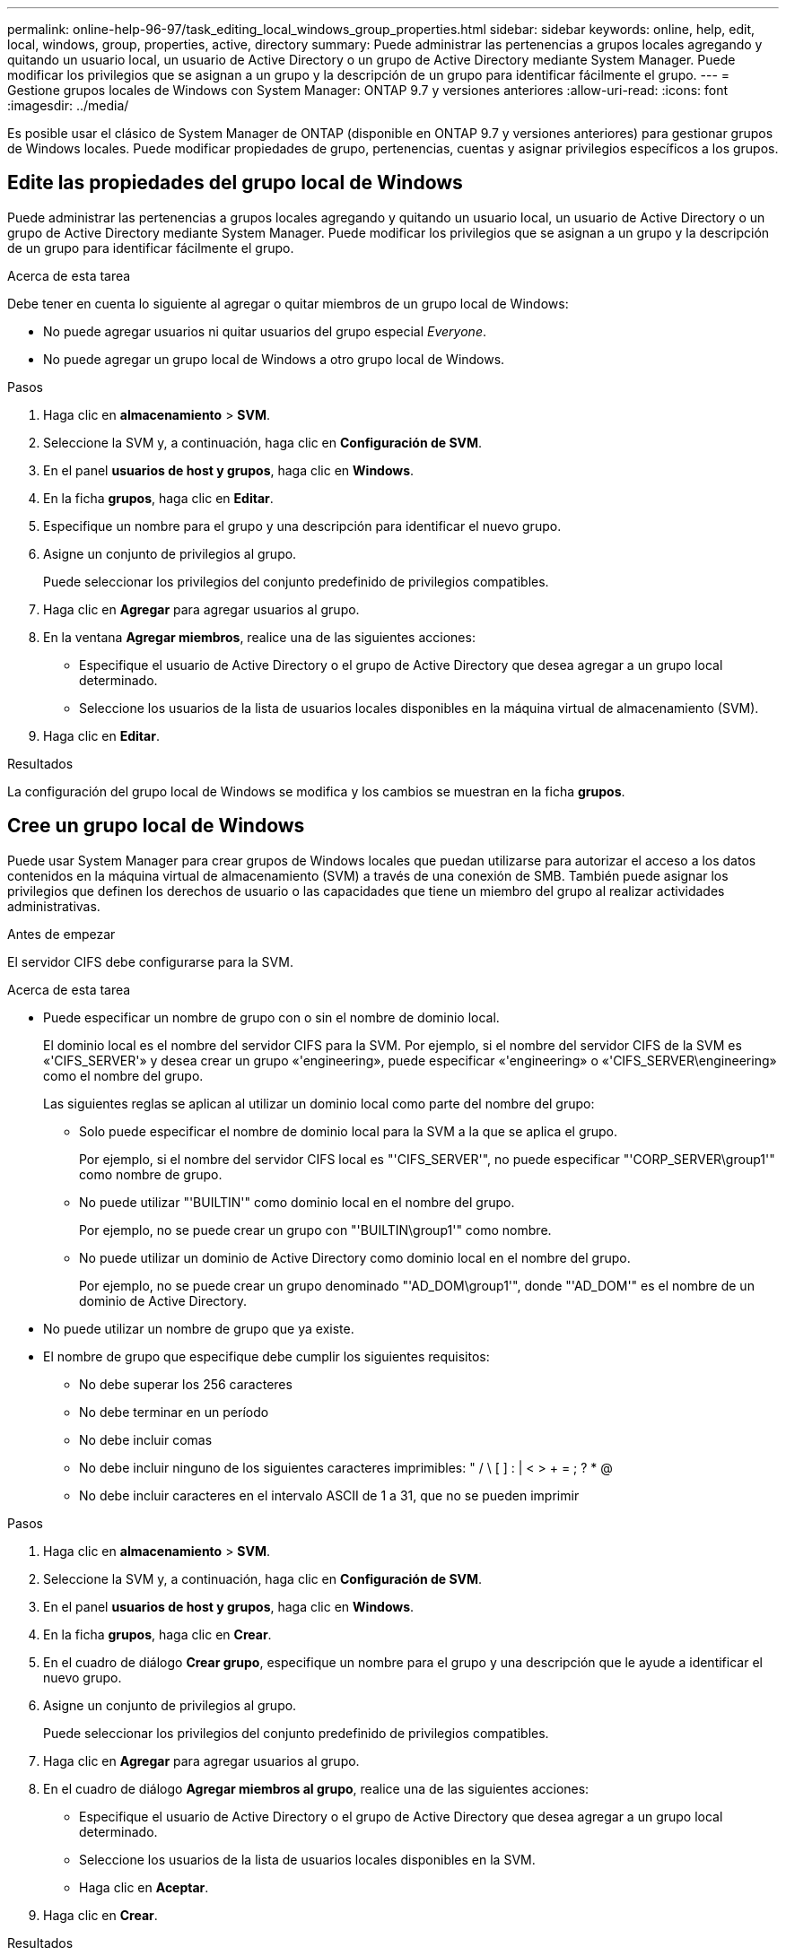 ---
permalink: online-help-96-97/task_editing_local_windows_group_properties.html 
sidebar: sidebar 
keywords: online, help, edit, local, windows, group, properties, active, directory 
summary: Puede administrar las pertenencias a grupos locales agregando y quitando un usuario local, un usuario de Active Directory o un grupo de Active Directory mediante System Manager. Puede modificar los privilegios que se asignan a un grupo y la descripción de un grupo para identificar fácilmente el grupo. 
---
= Gestione grupos locales de Windows con System Manager: ONTAP 9.7 y versiones anteriores
:allow-uri-read: 
:icons: font
:imagesdir: ../media/


[role="lead"]
Es posible usar el clásico de System Manager de ONTAP (disponible en ONTAP 9.7 y versiones anteriores) para gestionar grupos de Windows locales. Puede modificar propiedades de grupo, pertenencias, cuentas y asignar privilegios específicos a los grupos.



== Edite las propiedades del grupo local de Windows

Puede administrar las pertenencias a grupos locales agregando y quitando un usuario local, un usuario de Active Directory o un grupo de Active Directory mediante System Manager. Puede modificar los privilegios que se asignan a un grupo y la descripción de un grupo para identificar fácilmente el grupo.

.Acerca de esta tarea
Debe tener en cuenta lo siguiente al agregar o quitar miembros de un grupo local de Windows:

* No puede agregar usuarios ni quitar usuarios del grupo especial _Everyone_.
* No puede agregar un grupo local de Windows a otro grupo local de Windows.


.Pasos
. Haga clic en *almacenamiento* > *SVM*.
. Seleccione la SVM y, a continuación, haga clic en *Configuración de SVM*.
. En el panel *usuarios de host y grupos*, haga clic en *Windows*.
. En la ficha *grupos*, haga clic en *Editar*.
. Especifique un nombre para el grupo y una descripción para identificar el nuevo grupo.
. Asigne un conjunto de privilegios al grupo.
+
Puede seleccionar los privilegios del conjunto predefinido de privilegios compatibles.

. Haga clic en *Agregar* para agregar usuarios al grupo.
. En la ventana *Agregar miembros*, realice una de las siguientes acciones:
+
** Especifique el usuario de Active Directory o el grupo de Active Directory que desea agregar a un grupo local determinado.
** Seleccione los usuarios de la lista de usuarios locales disponibles en la máquina virtual de almacenamiento (SVM).


. Haga clic en *Editar*.


.Resultados
La configuración del grupo local de Windows se modifica y los cambios se muestran en la ficha *grupos*.



== Cree un grupo local de Windows

Puede usar System Manager para crear grupos de Windows locales que puedan utilizarse para autorizar el acceso a los datos contenidos en la máquina virtual de almacenamiento (SVM) a través de una conexión de SMB. También puede asignar los privilegios que definen los derechos de usuario o las capacidades que tiene un miembro del grupo al realizar actividades administrativas.

.Antes de empezar
El servidor CIFS debe configurarse para la SVM.

.Acerca de esta tarea
* Puede especificar un nombre de grupo con o sin el nombre de dominio local.
+
El dominio local es el nombre del servidor CIFS para la SVM. Por ejemplo, si el nombre del servidor CIFS de la SVM es «'CIFS_SERVER'» y desea crear un grupo «'engineering», puede especificar «'engineering» o «'CIFS_SERVER\engineering» como el nombre del grupo.

+
Las siguientes reglas se aplican al utilizar un dominio local como parte del nombre del grupo:

+
** Solo puede especificar el nombre de dominio local para la SVM a la que se aplica el grupo.
+
Por ejemplo, si el nombre del servidor CIFS local es "'CIFS_SERVER'", no puede especificar "'CORP_SERVER\group1'" como nombre de grupo.

** No puede utilizar "'BUILTIN'" como dominio local en el nombre del grupo.
+
Por ejemplo, no se puede crear un grupo con "'BUILTIN\group1'" como nombre.

** No puede utilizar un dominio de Active Directory como dominio local en el nombre del grupo.
+
Por ejemplo, no se puede crear un grupo denominado "'AD_DOM\group1'", donde "'AD_DOM'" es el nombre de un dominio de Active Directory.



* No puede utilizar un nombre de grupo que ya existe.
* El nombre de grupo que especifique debe cumplir los siguientes requisitos:
+
** No debe superar los 256 caracteres
** No debe terminar en un período
** No debe incluir comas
** No debe incluir ninguno de los siguientes caracteres imprimibles: " / \ [ ] : | < > + = ; ? * @
** No debe incluir caracteres en el intervalo ASCII de 1 a 31, que no se pueden imprimir




.Pasos
. Haga clic en *almacenamiento* > *SVM*.
. Seleccione la SVM y, a continuación, haga clic en *Configuración de SVM*.
. En el panel *usuarios de host y grupos*, haga clic en *Windows*.
. En la ficha *grupos*, haga clic en *Crear*.
. En el cuadro de diálogo *Crear grupo*, especifique un nombre para el grupo y una descripción que le ayude a identificar el nuevo grupo.
. Asigne un conjunto de privilegios al grupo.
+
Puede seleccionar los privilegios del conjunto predefinido de privilegios compatibles.

. Haga clic en *Agregar* para agregar usuarios al grupo.
. En el cuadro de diálogo *Agregar miembros al grupo*, realice una de las siguientes acciones:
+
** Especifique el usuario de Active Directory o el grupo de Active Directory que desea agregar a un grupo local determinado.
** Seleccione los usuarios de la lista de usuarios locales disponibles en la SVM.
** Haga clic en *Aceptar*.


. Haga clic en *Crear*.


.Resultados
El grupo local de Windows se crea y aparece en la ventana grupos.



== Agregar cuentas de usuario a un grupo local de Windows

Puede agregar un usuario local, un usuario de Active Directory o un grupo de Active Directory (si desea que los usuarios tengan los privilegios asociados con ese grupo) a un grupo local de Windows mediante System Manager.

.Antes de empezar
* El grupo debe existir antes de poder agregar un usuario al grupo.
* El usuario debe existir antes de poder agregar el usuario a un grupo.


.Acerca de esta tarea
Debe tener en cuenta lo siguiente al agregar miembros a un grupo local de Windows:

* No puede agregar usuarios al grupo especial _Everyone_.
* No puede agregar un grupo local de Windows a otro grupo local de Windows.
* No es posible añadir una cuenta de usuario que contenga un espacio en el nombre de usuario mediante System Manager.
+
Puede cambiar el nombre de la cuenta de usuario o agregar la cuenta de usuario con la interfaz de línea de comandos (CLI).



.Pasos
. Haga clic en *almacenamiento* > *SVM*.
. Seleccione la SVM y, a continuación, haga clic en *Configuración de SVM*.
. En el panel *usuarios de host y grupos*, haga clic en *Windows*.
. En la ficha *grupos*, seleccione el grupo al que desea agregar un usuario y, a continuación, haga clic en *Agregar miembros*.
. En la ventana *Agregar miembros*, realice una de las siguientes acciones:
+
** Especifique el usuario de Active Directory o el grupo de Active Directory que desea agregar a un grupo local determinado.
** Seleccione los usuarios de la lista de usuarios locales disponibles en la máquina virtual de almacenamiento (SVM).


. Haga clic en *Aceptar*.


.Resultados
El usuario que ha agregado aparece en la tabla de referencias de usuario de la ficha *grupos*.



== Cambie el nombre de un grupo local de Windows

Puede usar System Manager para cambiar el nombre de un grupo local de Windows a fin de identificar el grupo con más facilidad.

.Acerca de esta tarea
* El nuevo nombre de grupo debe crearse en el mismo dominio que el nombre del grupo anterior.
* El nombre del grupo debe cumplir los siguientes requisitos:
+
** No debe superar los 256 caracteres
** No debe terminar en un período
** No debe incluir comas
** No debe incluir ninguno de los siguientes caracteres imprimibles: " / \ [ ] : | < > + = ; ? * @
** No debe incluir caracteres en el intervalo ASCII de 1 a 31, que no se pueden imprimir




.Pasos
. Haga clic en *almacenamiento* > *SVM*.
. Seleccione la SVM y, a continuación, haga clic en *Configuración de SVM*.
. En el panel *usuarios de host y grupos*, haga clic en *Windows*.
. En la ficha *grupos*, seleccione el grupo al que desea cambiar el nombre y, a continuación, haga clic en *Cambiar nombre*.
. En la ventana *Cambiar nombre de grupo*, especifique un nuevo nombre para el grupo.


.Resultados
El nombre del grupo local se cambia y el grupo aparece con el nuevo nombre en la ventana grupos.



== Elimine un grupo local de Windows

Puede usar System Manager para eliminar un grupo local de Windows de una máquina virtual de almacenamiento (SVM) si ya no se necesita el grupo para determinar los derechos de acceso a los datos incluidos en la SVM o para asignar los derechos de usuario (privilegios) de SVM a los miembros del grupo.

.Acerca de esta tarea
* Al eliminar un grupo local, se quitan los registros de pertenencia del grupo.
* El sistema de archivos no se ha modificado.
+
Los descriptores de seguridad de Windows de los archivos y directorios que hacen referencia a este grupo no se ajustan.

* El grupo especial «todos» no puede suprimirse.
* Los grupos integrados, como BUILTIN\Administrators y BUILTIN\Users, no se pueden eliminar.


.Pasos
. Haga clic en *almacenamiento* > *SVM*.
. Seleccione la SVM y, a continuación, haga clic en *Configuración de SVM*.
. En el panel *usuarios de host y grupos*, haga clic en *Windows*.
. En la ficha *grupos*, seleccione el grupo que desea eliminar y, a continuación, haga clic en *Eliminar*.
. Haga clic en *Eliminar*.


.Resultados
El grupo local se elimina junto con sus registros de pertenencia.



== Cree una cuenta de usuario local de Windows

Puede usar System Manager para crear una cuenta de usuario local de Windows que se pueda usar para autorizar el acceso a los datos contenidos en la máquina virtual de almacenamiento (SVM) a través de una conexión de SMB. También se pueden usar cuentas de usuario locales de Windows para la autenticación al crear una sesión CIFS.

.Antes de empezar
* Debe configurarse el servidor CIFS para la SVM.


.Acerca de esta tarea
Un nombre de usuario local de Windows debe cumplir con los siguientes requisitos:

* No debe superar los 20 caracteres
* No debe terminar en un período
* No debe incluir comas
* No debe incluir ninguno de los siguientes caracteres imprimibles: " / \ [ ] : | < > + = ; ? * @
* No debe incluir caracteres en el intervalo ASCII de 1 a 31, que no se pueden imprimir


La contraseña debe cumplir los siguientes criterios:

* Debe tener al menos seis caracteres de longitud
* No se debe contener el nombre de cuenta de usuario
* Debe contener caracteres de al menos tres de las siguientes cuatro categorías:
+
** Caracteres en mayúsculas (De La A a la Z)
** Caracteres en minúscula (de la a a la z)
** Base de 10 dígitos (de 0 a 9)
** Caracteres especiales: ~ ! @ # 0 # & * _ - + = ' \ | ( ) [ ] : ; " < > , . ? /




.Pasos
. Haga clic en *almacenamiento* > *SVM*.
. Seleccione la SVM y, a continuación, haga clic en *Configuración de SVM*.
. En el panel *usuarios de host y grupos*, haga clic en *Windows*.
. En la ficha *usuarios*, haga clic en *Crear*.
. Escriba un nombre para el usuario local.
. Especifique el nombre completo del usuario local y una descripción que le ayudará a identificar este nuevo usuario.
. Introduzca una contraseña para el usuario local y confirme la contraseña.
+
La contraseña debe cumplir los requisitos de la contraseña.

. Haga clic en *Agregar* para asignar miembros de grupo al usuario.
. En la ventana *Agregar grupos*, seleccione los grupos de la lista de grupos disponibles en la SVM.
. Seleccione *Desactivar esta cuenta* para desactivar esta cuenta una vez creado el usuario.
. Haga clic en *Crear*.


.Resultados
Se crea la cuenta de usuario local de Windows y se asigna la pertenencia a los grupos seleccionados. La cuenta de usuario aparece en la ficha *usuarios*.



== Edite las propiedades de usuario local de Windows

Es posible usar System Manager para modificar una cuenta de usuario local de Windows si desea cambiar el nombre completo o la descripción de un usuario existente, o bien si desea habilitar o deshabilitar la cuenta de usuario. También puede modificar las pertenencias a grupos asignadas a la cuenta de usuario.

.Pasos
. Haga clic en *almacenamiento* > *SVM*.
. Seleccione la SVM y, a continuación, haga clic en *Configuración de SVM*.
. En el panel *usuarios de host y grupos*, haga clic en *Windows*.
. En la ficha *usuarios*, haga clic en *Editar*.
. En la ventana *Modificar usuario*, realice los cambios necesarios.
. Haga clic en *Modificar*.


.Resultados
Los atributos de la cuenta de usuario local de Windows se modifican y se muestran en la ficha *usuarios*.



== Asigne pertenencias a grupos a una cuenta de usuario

Puede usar System Manager para asignar una pertenencia a un grupo a una cuenta de usuario si desea que un usuario tenga los privilegios asociados a un grupo determinado.

.Antes de empezar
* El grupo debe existir antes de poder agregar un usuario al grupo.
* El usuario debe existir antes de poder agregar el usuario a un grupo.


.Acerca de esta tarea
No puede agregar usuarios al grupo especial _Everyone_.

.Pasos
. Haga clic en *almacenamiento* > *SVM*.
. Seleccione la SVM y, a continuación, haga clic en *Configuración de SVM*.
. En el panel *usuarios de host y grupos*, haga clic en *Windows*.
. En la ficha *usuarios*, seleccione la cuenta de usuario a la que desea asignar miembros de grupo y, a continuación, haga clic en *Agregar a grupo*.
. En la ventana *Agregar grupos*, seleccione los grupos a los que desea agregar la cuenta de usuario.
. Haga clic en *Aceptar*.


.Resultados
La cuenta de usuario tiene asignada la pertenencia a todos los grupos seleccionados y el usuario tiene los privilegios asociados a estos grupos.



== Cambie el nombre de un usuario local de Windows

Puede usar System Manager para cambiar el nombre de una cuenta de usuario local de Windows a fin de identificar al usuario local con más facilidad.

.Acerca de esta tarea
* El nuevo nombre de usuario debe crearse en el mismo dominio que el nombre de usuario anterior.
* El nombre de usuario especificado debe cumplir con los siguientes requisitos:
+
** No debe superar los 20 caracteres
** No debe terminar en un período
** No debe incluir comas
** No debe incluir ninguno de los siguientes caracteres imprimibles: " / \ [ ] : | < > + = ; ? * @
** No debe incluir caracteres en el intervalo ASCII de 1 a 31, que no se pueden imprimir




.Pasos
. Haga clic en *almacenamiento* > *SVM*.
. Seleccione la SVM y, a continuación, haga clic en *Configuración de SVM*.
. En el panel *usuarios de host y grupos*, haga clic en *Windows*.
. En la ficha *usuarios*, seleccione el usuario al que desea cambiar el nombre y, a continuación, haga clic en *Cambiar nombre*.
. En la ventana *Cambiar nombre de usuario*, especifique un nuevo nombre para el usuario.
. Confirme el nuevo nombre y, a continuación, haga clic en *Cambiar nombre*.


.Resultados
El nombre de usuario se cambia y el nuevo nombre aparece en la pestaña *usuarios*.



== Restablecer la contraseña de un usuario local de Windows

Puede usar System Manager para restablecer la contraseña de un usuario local de Windows. Por ejemplo, puede que desee restablecer la contraseña si la contraseña actual está en peligro o si el usuario ha olvidado la contraseña.

.Acerca de esta tarea
La contraseña que ha configurado debe cumplir con los siguientes criterios:

* Debe tener al menos seis caracteres de longitud
* No se debe contener el nombre de cuenta de usuario
* Debe contener caracteres de al menos tres de las siguientes cuatro categorías:
+
** Caracteres en mayúsculas (De La A a la Z)
** Caracteres en minúscula (de la a a la z)
** Base de 10 dígitos (de 0 a 9)
** Caracteres especiales: ~ ! @ # 0 # & * _ - + = ' \ | ( ) [ ] : ; " < > , . ? /




.Pasos
. Haga clic en *almacenamiento* > *SVM*.
. Seleccione la SVM y, a continuación, haga clic en *Configuración de SVM*.
. En el panel *usuarios de host y grupos*, haga clic en *Windows*.
. En la ficha *usuarios*, seleccione el usuario cuya contraseña desea restablecer y, a continuación, haga clic en *establecer contraseña*.
. En el cuadro de diálogo *Restablecer contraseña*, defina una nueva contraseña para el usuario.
. Confirme la nueva contraseña y haga clic en *Restablecer*.




== Eliminar una cuenta de usuario local de Windows

Es posible usar System Manager para eliminar una cuenta de usuario local de Windows de una máquina virtual de almacenamiento (SVM) si ya no se necesita la cuenta de usuario para la autenticación CIFS local en el servidor CIFS de la SVM o para determinar los derechos de acceso a los datos contenidos en la SVM.

.Acerca de esta tarea
* Los usuarios estándar como el Administrador no se pueden eliminar.
* ONTAP elimina las referencias al usuario local eliminado de la base de datos de grupos locales, de la pertenencia al usuario local y de la base de datos de derechos de usuario.


.Pasos
. Haga clic en *almacenamiento* > *SVM*.
. Seleccione la SVM y, a continuación, haga clic en *Configuración de SVM*.
. En el panel *usuarios de host y grupos*, haga clic en *Windows*.
. En la ficha *usuarios*, seleccione la cuenta de usuario que desea eliminar y, a continuación, haga clic en *Eliminar*.
. Haga clic en *Eliminar*.


.Resultados
La cuenta de usuario local se elimina junto con sus entradas de pertenencia a grupos.



== La ventana de Windows

Puede usar System Manager para utilizar la ventana de Windows. La ventana de Windows le permite mantener una lista de usuarios y grupos locales de Windows para cada máquina virtual de almacenamiento (SVM) en el clúster. Se pueden usar usuarios y grupos locales de Windows para fines de autenticación y asignaciones de nombres.



=== Pestaña Users

Puede usar la pestaña Users para ver los usuarios de Windows que están locales de una SVM.



=== Botones de comando

* *Crear*
+
Abre el cuadro de diálogo Create User, que permite crear una cuenta de usuario local de Windows que se puede utilizar para autorizar el acceso a los datos contenidos en la SVM a través de una conexión de SMB.

* *Edición*
+
Abre el cuadro de diálogo Editar usuario, que permite editar las propiedades locales del usuario de Windows, como las pertenencias a grupos y el nombre completo. También puede habilitar o deshabilitar la cuenta de usuario.

* *Eliminar*
+
Se abre el cuadro de diálogo Delete User, que permite eliminar una cuenta de usuario local de Windows desde una SVM si ya no se necesita.

* *Agregar al grupo*
+
Abre el cuadro de diálogo Agregar grupos, que permite asignar miembros de grupo a una cuenta de usuario si desea que el usuario tenga privilegios asociados a ese grupo.

* *Establecer contraseña*
+
Abre el cuadro de diálogo Restablecer contraseña, que permite restablecer la contraseña de un usuario local de Windows. Por ejemplo, es posible que desee restablecer la contraseña si la contraseña está en peligro o si el usuario ha olvidado la contraseña.

* *Renombrar*
+
Abre el cuadro de diálogo Cambiar nombre de usuario, que permite cambiar el nombre de una cuenta de usuario local de Windows para identificarla más fácilmente.

* *Actualizar*
+
Actualiza la información de la ventana.





=== Lista de usuarios

* *Nombre*
+
Muestra el nombre del usuario local.

* *Nombre completo*
+
Muestra el nombre completo del usuario local.

* *Cuenta desactivada*
+
Muestra si la cuenta de usuario local está habilitada o deshabilitada.

* *Descripción*
+
Muestra la descripción de este usuario local.





=== Área Detalles de usuarios

* *Grupo*
+
Muestra la lista de grupos en los que el usuario es miembro.





=== Grupos

Puede usar la pestaña Groups para añadir, editar o eliminar grupos de Windows que están locales a una SVM.



=== Botones de comando

* *Crear*
+
Abre el cuadro de diálogo Create Group, que permite crear grupos locales de Windows que se pueden utilizar para autorizar el acceso a los datos contenidos en las SVM a través de una conexión de SMB.

* *Edición*
+
Abre el cuadro de diálogo Editar grupo, que permite editar las propiedades del grupo local de Windows, como los privilegios asignados al grupo y la descripción del grupo.

* *Eliminar*
+
Abre el cuadro de diálogo Delete Group, que permite eliminar un grupo local de Windows de una SVM si ya no se necesita.

* *Añadir miembros*
+
Abre el cuadro de diálogo Agregar miembros , que permite agregar usuarios locales o de Active Directory, o grupos de Active Directory al grupo local de Windows.

* *Renombrar*
+
Abre el cuadro de diálogo Cambiar nombre de grupo, que permite cambiar el nombre de un grupo local de Windows para identificarlo con mayor facilidad.

* *Actualizar*
+
Actualiza la información de la ventana.





=== Grupos

* *Nombre*
+
Muestra el nombre del grupo local.

* *Descripción*
+
Muestra la descripción de este grupo local.





=== Área Detalles de grupos

* *Privilegios*
+
Muestra la lista de privilegios asociados con el grupo seleccionado.

* *Usuarios*
+
Muestra la lista de usuarios locales asociados al grupo seleccionado.


